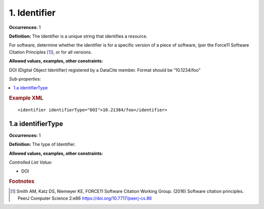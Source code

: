 1. Identifier
====================

**Occurrences:** 1

**Definition:** The Identifier is a unique string that identifies a resource.

For software, determine whether the identifier is for a specific version of a piece of software, (per the Force11 Software Citation Principles [#f1]_), or for all versions.

**Allowed values, examples, other constraints:**

DOI (Digital Object Identifier) registered by a DataCite member. Format should be “10.1234/foo”

*Sub-properties:*

.. contents:: :local:

.. rubric:: Example XML

::

 <identifier identifierType="DOI">10.21384/foo</identifier>


1.a identifierType
~~~~~~~~~~~~~~~~~~~~~~

**Occurrences:** 1

**Definition:** The type of Identifier.

**Allowed values, examples, other constraints:**

*Controlled List Value:*

* DOI



.. rubric:: Footnotes
.. [#f1] Smith AM, Katz DS, Niemeyer KE, FORCE11 Software Citation Working Group. (2016) Software citation principles. PeerJ Computer Science 2:e86 https://doi.org/10.7717/peerj-cs.86
